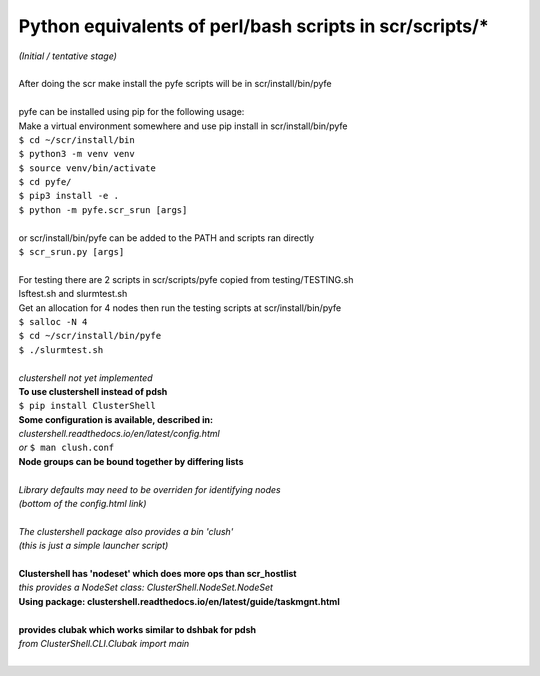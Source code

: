 ========================================================
Python equivalents of perl/bash scripts in scr/scripts/*
========================================================

| *(Initial / tentative stage)*  
|  
| After doing the scr make install the pyfe scripts will be in scr/install/bin/pyfe  
|  
| pyfe can be installed using pip for the following usage:  
| Make a virtual environment somewhere and use pip install in scr/install/bin/pyfe  
| ``$ cd ~/scr/install/bin``
| ``$ python3 -m venv venv``  
| ``$ source venv/bin/activate``  
| ``$ cd pyfe/``
| ``$ pip3 install -e .``  
| ``$ python -m pyfe.scr_srun [args]``  
|  
| or scr/install/bin/pyfe can be added to the PATH and scripts ran directly  
| ``$ scr_srun.py [args]``  
|  
| For testing there are 2 scripts in scr/scripts/pyfe copied from testing/TESTING.sh  
| lsftest.sh and slurmtest.sh  
| Get an allocation for 4 nodes then run the testing scripts at scr/install/bin/pyfe  
| ``$ salloc -N 4``
| ``$ cd ~/scr/install/bin/pyfe``
| ``$ ./slurmtest.sh``
|  
| *clustershell not yet implemented*  
| **To use clustershell instead of pdsh**  
| ``$ pip install ClusterShell``  
| **Some configuration is available, described in:**  
| *clustershell.readthedocs.io/en/latest/config.html*  
| *or* ``$ man clush.conf``  
| **Node groups can be bound together by differing lists**  
|  
| *Library defaults may need to be overriden for identifying nodes*  
| *(bottom of the config.html link)*  
|  
| *The clustershell package also provides a bin 'clush'*  
| *(this is just a simple launcher script)*  
|  
| **Clustershell has 'nodeset' which does more ops than scr_hostlist**  
| *this provides a NodeSet class: ClusterShell.NodeSet.NodeSet*  
| **Using package: clustershell.readthedocs.io/en/latest/guide/taskmgnt.html**  
|  
| **provides clubak which works similar to dshbak for pdsh**  
| *from ClusterShell.CLI.Clubak import main*  
|  
